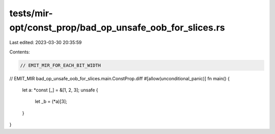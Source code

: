 tests/mir-opt/const_prop/bad_op_unsafe_oob_for_slices.rs
========================================================

Last edited: 2023-03-30 20:35:59

Contents:

.. code-block:: rs

    // EMIT_MIR_FOR_EACH_BIT_WIDTH
// EMIT_MIR bad_op_unsafe_oob_for_slices.main.ConstProp.diff
#[allow(unconditional_panic)]
fn main() {
    let a: *const [_] = &[1, 2, 3];
    unsafe {
        let _b = (*a)[3];
    }
}


